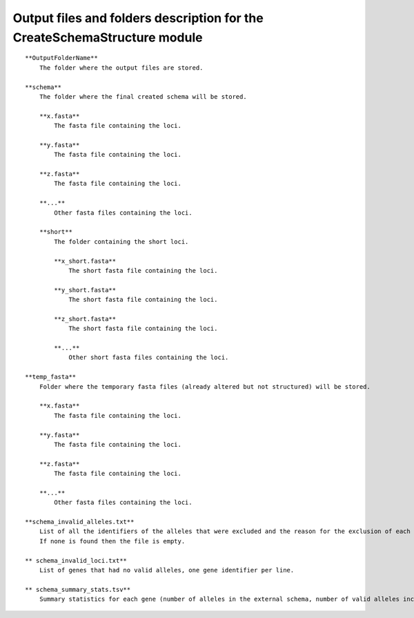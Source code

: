 Output files and folders description for the CreateSchemaStructure module
==========================================================================

::

    **OutputFolderName**
        The folder where the output files are stored.

    **schema**
        The folder where the final created schema will be stored.

        **x.fasta**
            The fasta file containing the loci.

        **y.fasta**
            The fasta file containing the loci.

        **z.fasta**
            The fasta file containing the loci.

        **...**
            Other fasta files containing the loci.

        **short**
            The folder containing the short loci.
            
            **x_short.fasta**
                The short fasta file containing the loci.
            
            **y_short.fasta**
                The short fasta file containing the loci.
            
            **z_short.fasta**
                The short fasta file containing the loci.
            
            **...**
                Other short fasta files containing the loci.

    **temp_fasta**
        Folder where the temporary fasta files (already altered but not structured) will be stored.

        **x.fasta**
            The fasta file containing the loci.

        **y.fasta**
            The fasta file containing the loci.

        **z.fasta**
            The fasta file containing the loci.

        **...**
            Other fasta files containing the loci.
    
    **schema_invalid_alleles.txt**
        List of all the identifiers of the alleles that were excluded and the reason for the exclusion of each allele.
        If none is found then the file is empty.

    ** schema_invalid_loci.txt**
        List of genes that had no valid alleles, one gene identifier per line.

    ** schema_summary_stats.tsv**
        Summary statistics for each gene (number of alleles in the external schema, number of valid alleles included in the adapted schema and number of representative alleles chosen by chewBBACA).
